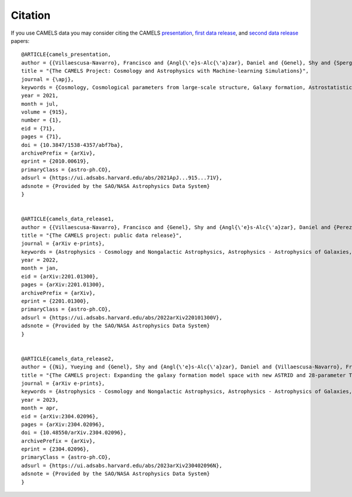 ********
Citation
********

If you use CAMELS data you may consider citing the CAMELS `presentation <https://arxiv.org/abs/2010.00619>`_, `first data release <https://arxiv.org/abs/2201.01300>`_, and `second data release <https://arxiv.org/abs/2304.02096>`_ papers:


::

   @ARTICLE{camels_presentation,
   author = {{Villaescusa-Navarro}, Francisco and {Angl{\'e}s-Alc{\'a}zar}, Daniel and {Genel}, Shy and {Spergel}, David N. and {Somerville}, Rachel S. and {Dave}, Romeel and {Pillepich}, Annalisa and {Hernquist}, Lars and {Nelson}, Dylan and {Torrey}, Paul and {Narayanan}, Desika and {Li}, Yin and {Philcox}, Oliver and {La Torre}, Valentina and {Maria Delgado}, Ana and {Ho}, Shirley and {Hassan}, Sultan and {Burkhart}, Blakesley and {Wadekar}, Digvijay and {Battaglia}, Nicholas and {Contardo}, Gabriella and {Bryan}, Greg L.},
   title = "{The CAMELS Project: Cosmology and Astrophysics with Machine-learning Simulations}",
   journal = {\apj},
   keywords = {Cosmology, Cosmological parameters from large-scale structure, Galaxy formation, Astrostatistics, 343, 340, 595, 1882, Astrophysics - Cosmology and Nongalactic Astrophysics, Astrophysics - Astrophysics of Galaxies, Astrophysics - Instrumentation and Methods for Astrophysics},
   year = 2021,
   month = jul,
   volume = {915},
   number = {1},
   eid = {71},
   pages = {71},
   doi = {10.3847/1538-4357/abf7ba},
   archivePrefix = {arXiv},
   eprint = {2010.00619},
   primaryClass = {astro-ph.CO},
   adsurl = {https://ui.adsabs.harvard.edu/abs/2021ApJ...915...71V},
   adsnote = {Provided by the SAO/NASA Astrophysics Data System}
   }


   @ARTICLE{camels_data_release1,
   author = {{Villaescusa-Navarro}, Francisco and {Genel}, Shy and {Angl{\'e}s-Alc{\'a}zar}, Daniel and {Perez}, Lucia A. and {Villanueva-Domingo}, Pablo and {Wadekar}, Digvijay and {Shao}, Helen and {Mohammad}, Faizan G. and {Hassan}, Sultan and {Moser}, Emily and {Lau}, Erwin T. and {Machado Poletti Valle}, Luis Fernando and {Nicola}, Andrina and {Thiele}, Leander and {Jo}, Yongseok and {Philcox}, Oliver H.~E. and {Oppenheimer}, Benjamin D. and {Tillman}, Megan and {Hahn}, ChangHoon and {Kaushal}, Neerav and {Pisani}, Alice and {Gebhardt}, Matthew and {Delgado}, Ana Maria and {Caliendo}, Joyce and {Kreisch}, Christina and {Wong}, Kaze W.~K. and {Coulton}, William R. and {Eickenberg}, Michael and {Parimbelli}, Gabriele and {Ni}, Yueying and {Steinwandel}, Ulrich P. and {La Torre}, Valentina and {Dave}, Romeel and {Battaglia}, Nicholas and {Nagai}, Daisuke and {Spergel}, David N. and {Hernquist}, Lars and {Burkhart}, Blakesley and {Narayanan}, Desika and {Wandelt}, Benjamin and {Somerville}, Rachel S. and {Bryan}, Greg L. and {Viel}, Matteo and {Li}, Yin and {Irsic}, Vid and {Kraljic}, Katarina and {Vogelsberger}, Mark},
   title = "{The CAMELS project: public data release}",
   journal = {arXiv e-prints},
   keywords = {Astrophysics - Cosmology and Nongalactic Astrophysics, Astrophysics - Astrophysics of Galaxies, Astrophysics - Instrumentation and Methods for Astrophysics, Computer Science - Artificial Intelligence, Computer Science - Machine Learning},
   year = 2022,
   month = jan,
   eid = {arXiv:2201.01300},
   pages = {arXiv:2201.01300},
   archivePrefix = {arXiv},
   eprint = {2201.01300},
   primaryClass = {astro-ph.CO},
   adsurl = {https://ui.adsabs.harvard.edu/abs/2022arXiv220101300V},
   adsnote = {Provided by the SAO/NASA Astrophysics Data System}
   }


   @ARTICLE{camels_data_release2,
   author = {{Ni}, Yueying and {Genel}, Shy and {Angl{\'e}s-Alc{\'a}zar}, Daniel and {Villaescusa-Navarro}, Francisco and {Jo}, Yongseok and {Bird}, Simeon and {Di Matteo}, Tiziana and {Croft}, Rupert and {Chen}, Nianyi and {de Santi}, Natal{\'\i} S.~M. and {Gebhardt}, Matthew and {Shao}, Helen and {Pandey}, Shivam and {Hernquist}, Lars and {Dave}, Romeel},
   title = "{The CAMELS project: Expanding the galaxy formation model space with new ASTRID and 28-parameter TNG and SIMBA suites}",
   journal = {arXiv e-prints},
   keywords = {Astrophysics - Cosmology and Nongalactic Astrophysics, Astrophysics - Astrophysics of Galaxies, Computer Science - Machine Learning},
   year = 2023,
   month = apr,
   eid = {arXiv:2304.02096},
   pages = {arXiv:2304.02096},
   doi = {10.48550/arXiv.2304.02096},
   archivePrefix = {arXiv},
   eprint = {2304.02096},
   primaryClass = {astro-ph.CO},
   adsurl = {https://ui.adsabs.harvard.edu/abs/2023arXiv230402096N},
   adsnote = {Provided by the SAO/NASA Astrophysics Data System}
   }
